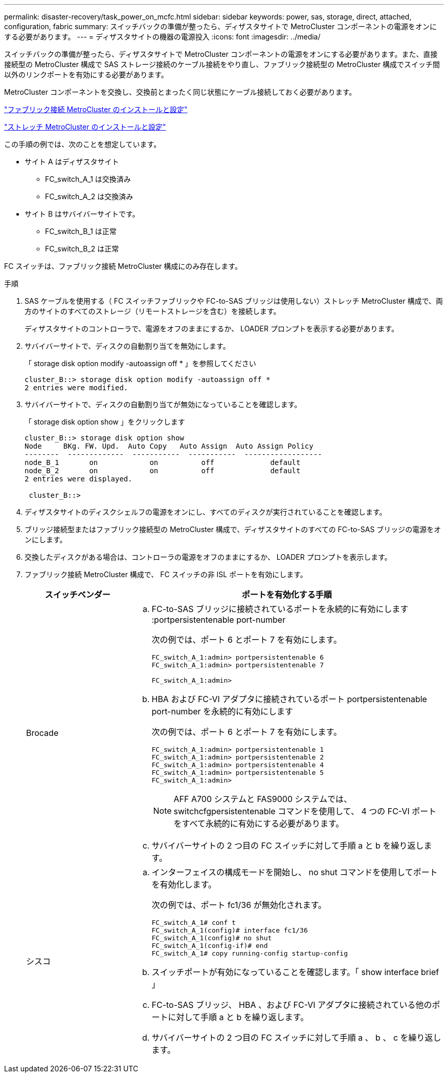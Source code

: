 ---
permalink: disaster-recovery/task_power_on_mcfc.html 
sidebar: sidebar 
keywords: power, sas, storage, direct, attached, configuration, fabric 
summary: スイッチバックの準備が整ったら、ディザスタサイトで MetroCluster コンポーネントの電源をオンにする必要があります。 
---
= ディザスタサイトの機器の電源投入
:icons: font
:imagesdir: ../media/


[role="lead"]
スイッチバックの準備が整ったら、ディザスタサイトで MetroCluster コンポーネントの電源をオンにする必要があります。また、直接接続型の MetroCluster 構成で SAS ストレージ接続のケーブル接続をやり直し、ファブリック接続型の MetroCluster 構成でスイッチ間以外のリンクポートを有効にする必要があります。

MetroCluster コンポーネントを交換し、交換前とまったく同じ状態にケーブル接続しておく必要があります。

link:../install-fc/index.html["ファブリック接続 MetroCluster のインストールと設定"]

link:../install-stretch/index.html["ストレッチ MetroCluster のインストールと設定"]

この手順の例では、次のことを想定しています。

* サイト A はディザスタサイト
+
** FC_switch_A_1 は交換済み
** FC_switch_A_2 は交換済み


* サイト B はサバイバーサイトです。
+
** FC_switch_B_1 は正常
** FC_switch_B_2 は正常




FC スイッチは、ファブリック接続 MetroCluster 構成にのみ存在します。

.手順
. SAS ケーブルを使用する（ FC スイッチファブリックや FC-to-SAS ブリッジは使用しない）ストレッチ MetroCluster 構成で、両方のサイトのすべてのストレージ（リモートストレージを含む）を接続します。
+
ディザスタサイトのコントローラで、電源をオフのままにするか、 LOADER プロンプトを表示する必要があります。

. サバイバーサイトで、ディスクの自動割り当てを無効にします。
+
「 storage disk option modify -autoassign off * 」を参照してください

+
[listing]
----
cluster_B::> storage disk option modify -autoassign off *
2 entries were modified.
----
. サバイバーサイトで、ディスクの自動割り当てが無効になっていることを確認します。
+
「 storage disk option show 」をクリックします

+
[listing]
----
cluster_B::> storage disk option show
Node     BKg. FW. Upd.  Auto Copy   Auto Assign  Auto Assign Policy
--------  -------------  -----------  -----------  ------------------
node_B_1       on            on          off             default
node_B_2       on            on          off             default
2 entries were displayed.

 cluster_B::>
----
. ディザスタサイトのディスクシェルフの電源をオンにし、すべてのディスクが実行されていることを確認します。
. ブリッジ接続型またはファブリック接続型の MetroCluster 構成で、ディザスタサイトのすべての FC-to-SAS ブリッジの電源をオンにします。
. 交換したディスクがある場合は、コントローラの電源をオフのままにするか、 LOADER プロンプトを表示します。
. ファブリック接続 MetroCluster 構成で、 FC スイッチの非 ISL ポートを有効にします。
+
[cols="25,75"]
|===
| スイッチベンダー | ポートを有効化する手順 


 a| 
Brocade
 a| 
.. FC-to-SAS ブリッジに接続されているポートを永続的に有効にします :portpersistentenable port-number
+
次の例では、ポート 6 とポート 7 を有効にします。

+
[listing]
----
FC_switch_A_1:admin> portpersistentenable 6
FC_switch_A_1:admin> portpersistentenable 7

FC_switch_A_1:admin>
----
.. HBA および FC-VI アダプタに接続されているポート portpersistentenable port-number を永続的に有効にします
+
次の例では、ポート 6 とポート 7 を有効にします。

+
[listing]
----
FC_switch_A_1:admin> portpersistentenable 1
FC_switch_A_1:admin> portpersistentenable 2
FC_switch_A_1:admin> portpersistentenable 4
FC_switch_A_1:admin> portpersistentenable 5
FC_switch_A_1:admin>
----
+

NOTE: AFF A700 システムと FAS9000 システムでは、 switchcfgpersistentenable コマンドを使用して、 4 つの FC-VI ポートをすべて永続的に有効にする必要があります。

.. サバイバーサイトの 2 つ目の FC スイッチに対して手順 a と b を繰り返します。




 a| 
シスコ
 a| 
.. インターフェイスの構成モードを開始し、 no shut コマンドを使用してポートを有効化します。
+
次の例では、ポート fc1/36 が無効化されます。

+
[listing]
----
FC_switch_A_1# conf t
FC_switch_A_1(config)# interface fc1/36
FC_switch_A_1(config)# no shut
FC_switch_A_1(config-if)# end
FC_switch_A_1# copy running-config startup-config
----
.. スイッチポートが有効になっていることを確認します。「 show interface brief 」
.. FC-to-SAS ブリッジ、 HBA 、および FC-VI アダプタに接続されている他のポートに対して手順 a と b を繰り返します。
.. サバイバーサイトの 2 つ目の FC スイッチに対して手順 a 、 b 、 c を繰り返します。


|===

